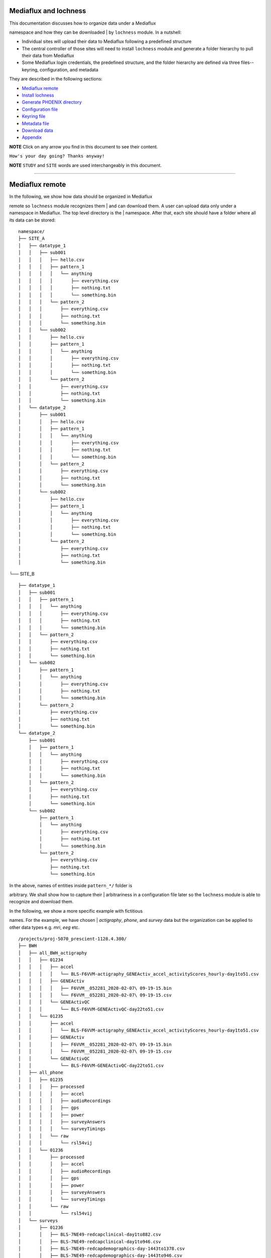 Mediaflux and lochness
----------------------

| This documentation discusses how to organize data under a Mediaflux
namespace and how they can be downloaded
| by ``lochness`` module. In a nutshell:

-  Individual sites will upload their data to Mediaflux following a
   predefined structure
-  The central controller of those sites will need to install
   ``lochness`` module and generate a folder hierarchy to
   pull their data from Mediaflux
-  Some Mediaflux login credentials, the predefined structure, and the
   folder hierarchy are defined via three files--
   keyring, configuration, and metadata

They are described in the following sections:

-  `Mediaflux remote <#mediaflux-remote>`__
-  `Install lochness <#install-lochness>`__
-  `Generate PHOENIX directory <#generate-phoenix-directory>`__
-  `Configuration file <#configuration-file>`__
-  `Keyring file <#keyring-file>`__
-  `Metadata file <#metadata-file>`__
-  `Download data <#download-data>`__
-  `Appendix <#appendix>`__

**NOTE** Click on any arrow you find in this document to see their
content.

``How's your day going? Thanks anyway!``

**NOTE** ``STUDY`` and ``SITE`` words are used interchangeably in this
document.

--------------

Mediaflux remote
----------------

| In the following, we show how data should be organized in Mediaflux
remote so ``lochness`` module recognizes them
| and can download them. A user can upload data only under a namespace
in Mediaflux. The top level directory is the
| namespace. After that, each site should have a folder where all its
data can be stored:

::

    namespace/
    ├── SITE_A
    │   ├── datatype_1
    │   │   ├── sub001
    │   │   │   ├── hello.csv
    │   │   │   ├── pattern_1
    │   │   │   │   └── anything
    │   │   │   │       ├── everything.csv
    │   │   │   │       ├── nothing.txt
    │   │   │   │       └── something.bin
    │   │   │   └── pattern_2
    │   │   │       ├── everything.csv
    │   │   │       ├── nothing.txt
    │   │   │       └── something.bin
    │   │   └── sub002
    │   │       ├── hello.csv
    │   │       ├── pattern_1
    │   │       │   └── anything
    │   │       │       ├── everything.csv
    │   │       │       ├── nothing.txt
    │   │       │       └── something.bin
    │   │       └── pattern_2
    │   │           ├── everything.csv
    │   │           ├── nothing.txt
    │   │           └── something.bin
    │   └── datatype_2
    │       ├── sub001
    │       │   ├── hello.csv
    │       │   ├── pattern_1
    │       │   │   └── anything
    │       │   │       ├── everything.csv
    │       │   │       ├── nothing.txt
    │       │   │       └── something.bin
    │       │   └── pattern_2
    │       │       ├── everything.csv
    │       │       ├── nothing.txt
    │       │       └── something.bin
    │       └── sub002
    │           ├── hello.csv
    │           ├── pattern_1
    │           │   └── anything
    │           │       ├── everything.csv
    │           │       ├── nothing.txt
    │           │       └── something.bin
    │           └── pattern_2
    │               ├── everything.csv
    │               ├── nothing.txt
    │               └── something.bin

└── SITE\_B

::

        ├── datatype_1
        │   ├── sub001
        │   │   ├── pattern_1
        │   │   │   └── anything
        │   │   │       ├── everything.csv
        │   │   │       ├── nothing.txt
        │   │   │       └── something.bin
        │   │   └── pattern_2
        │   │       ├── everything.csv
        │   │       ├── nothing.txt
        │   │       └── something.bin
        │   └── sub002
        │       ├── pattern_1
        │       │   └── anything
        │       │       ├── everything.csv
        │       │       ├── nothing.txt
        │       │       └── something.bin
        │       └── pattern_2
        │           ├── everything.csv
        │           ├── nothing.txt
        │           └── something.bin
        └── datatype_2
            ├── sub001
            │   ├── pattern_1
            │   │   └── anything
            │   │       ├── everything.csv
            │   │       ├── nothing.txt
            │   │       └── something.bin
            │   └── pattern_2
            │       ├── everything.csv
            │       ├── nothing.txt
            │       └── something.bin
            └── sub002
                ├── pattern_1
                │   └── anything
                │       ├── everything.csv
                │       ├── nothing.txt
                │       └── something.bin
                └── pattern_2
                    ├── everything.csv
                    ├── nothing.txt
                    └── something.bin

| In the above, names of entities inside ``pattern_*/`` folder is
arbitrary. We shall show how to capture their
| arbitrariness in a configuration file later so the ``lochness`` module
is able to recognize and download them.

| In the following, we show a more specific example with fictitious
names. For the example, we have chosen
| *actigraphy*, *phone*, and *survey* data but the organization can be
applied to other data types e.g. *mri*, *eeg* etc.

::

    /projects/proj-5070_prescient-1128.4.380/
    ├── BWH
    │   ├── all_BWH_actigraphy
    │   │   ├── 01234
    │   │   │   ├── accel
    │   │   │   │   └── BLS-F6VVM-actigraphy_GENEActiv_accel_activityScores_hourly-day1to51.csv
    │   │   │   ├── GENEActiv
    │   │   │   │   ├── F6VVM__052281_2020-02-07\ 09-19-15.bin
    │   │   │   │   └── F6VVM__052281_2020-02-07\ 09-19-15.csv
    │   │   │   └── GENEActivQC
    │   │   │       └── BLS-F6VVM-GENEActivQC-day22to51.csv
    │   │   └── 01235
    │   │       ├── accel
    │   │       │   └── BLS-F6VVM-actigraphy_GENEActiv_accel_activityScores_hourly-day1to51.csv
    │   │       ├── GENEActiv
    │   │       │   ├── F6VVM__052281_2020-02-07\ 09-19-15.bin
    │   │       │   └── F6VVM__052281_2020-02-07\ 09-19-15.csv
    │   │       └── GENEActivQC
    │   │           └── BLS-F6VVM-GENEActivQC-day22to51.csv
    │   ├── all_phone
    │   │   ├── 01235
    │   │   │   ├── processed
    │   │   │   │   ├── accel
    │   │   │   │   ├── audioRecordings
    │   │   │   │   ├── gps
    │   │   │   │   ├── power
    │   │   │   │   ├── surveyAnswers
    │   │   │   │   └── surveyTimings
    │   │   │   └── raw
    │   │   │       └── rsl54vij
    │   │   └── 01236
    │   │       ├── processed
    │   │       │   ├── accel
    │   │       │   ├── audioRecordings
    │   │       │   ├── gps
    │   │       │   ├── power
    │   │       │   ├── surveyAnswers
    │   │       │   └── surveyTimings
    │   │       └── raw
    │   │           └── rsl54vij
    │   └── surveys
    │       ├── 01236
    │       │   ├── BLS-7NE49-redcapclinical-day1to882.csv
    │       │   ├── BLS-7NE49-redcapclinical-day1to946.csv
    │       │   ├── BLS-7NE49-redcapdemographics-day-1443to1378.csv
    │       │   ├── BLS-7NE49-redcapdemographics-day-1443to946.csv
    │       │   ├── BLS-7NE49-redcapwatch_swap-day1to946.csv
    │       │   └── processed
    │       │       ├── F6VVM.12_month_Longitudinal_Imaging_in_SZ_and_BP_Scales.json
    │       │       ├── F6VVM.CORE_SCID.json
    │       │       └── F6VVM.Ongur_Lab_Database.json
    │       └── 01237
    │           ├── BLS-7NE49-redcapclinical-day1to882.csv
    │           ├── BLS-7NE49-redcapclinical-day1to946.csv
    │           ├── BLS-7NE49-redcapdemographics-day-1443to1378.csv
    │           ├── BLS-7NE49-redcapdemographics-day-1443to946.csv
    │           ├── BLS-7NE49-redcapwatch_swap-day1to946.csv
    │           └── processed
    │               ├── F6VVM.12_month_Longitudinal_Imaging_in_SZ_and_BP_Scales.json
    │               ├── F6VVM.CORE_SCID.json
    │               └── F6VVM.Ongur_Lab_Database.json

└── MGH

::

        ├── all_BWH_actigraphy
        │   ├── 01234
        │   │   ├── accel
        │   │   │   └── BLS-F6VVM-actigraphy_GENEActiv_accel_activityScores_hourly-day1to51.csv
        │   │   ├── GENEActiv
        │   │   │   ├── F6VVM__052281_2020-02-07\ 09-19-15.bin
        │   │   │   └── F6VVM__052281_2020-02-07\ 09-19-15.csv
        │   │   └── GENEActivQC
        │   │       └── BLS-F6VVM-GENEActivQC-day22to51.csv
        │   └── 01235
        │       ├── accel
        │       │   └── BLS-F6VVM-actigraphy_GENEActiv_accel_activityScores_hourly-day1to51.csv
        │       ├── GENEActiv
        │       │   ├── F6VVM__052281_2020-02-07\ 09-19-15.bin
        │       │   └── F6VVM__052281_2020-02-07\ 09-19-15.csv
        │       └── GENEActivQC
        │           └── BLS-F6VVM-GENEActivQC-day22to51.csv
        ├── all_phone
        │   ├── 01235
        │   │   ├── processed
        │   │   │   ├── accel
        │   │   │   ├── audioRecordings
        │   │   │   ├── gps
        │   │   │   ├── power
        │   │   │   ├── surveyAnswers
        │   │   │   └── surveyTimings
        │   │   └── raw
        │   │       └── rsl54vij
        │   └── 01236
        │       ├── processed
        │       │   ├── accel
        │       │   ├── audioRecordings
        │       │   ├── gps
        │       │   ├── power
        │       │   ├── surveyAnswers
        │       │   └── surveyTimings
        │       └── raw
        │           └── rsl54vij
        └── surveys
            ├── 01236
            │   ├── BLS-7NE49-redcapclinical-day1to882.csv
            │   ├── BLS-7NE49-redcapclinical-day1to946.csv
            │   ├── BLS-7NE49-redcapdemographics-day-1443to1378.csv
            │   ├── BLS-7NE49-redcapdemographics-day-1443to946.csv
            │   ├── BLS-7NE49-redcapwatch_swap-day1to946.csv
            │   └── processed
            │       ├── F6VVM.12_month_Longitudinal_Imaging_in_SZ_and_BP_Scales.json
            │       ├── F6VVM.CORE_SCID.json
            │       └── F6VVM.Ongur_Lab_Database.json
            └── 01237
                ├── BLS-7NE49-redcapclinical-day1to882.csv
                ├── BLS-7NE49-redcapclinical-day1to946.csv
                ├── BLS-7NE49-redcapdemographics-day-1443to1378.csv
                ├── BLS-7NE49-redcapdemographics-day-1443to946.csv
                ├── BLS-7NE49-redcapwatch_swap-day1to946.csv
                └── processed
                    ├── F6VVM.12_month_Longitudinal_Imaging_in_SZ_and_BP_Scales.json
                    ├── F6VVM.CORE_SCID.json
                    └── F6VVM.Ongur_Lab_Database.json

A couple of notes about the above symbolic and specific examples:

-  Here are two equivalences:

   #. 

      -  ``namespace/SITE_A/datatype_1/sub001/*.csv``
      -  ``/projects/proj-5070_prescient-1128.4.380/BWH/surveys/01236/*.csv``

   #. 

      -  ``namespace/SITE_A/datatype_1/sub001/pattern_1/*.csv``
      -  ``/projects/proj-5070_prescient-1128.4.380/BWH/all_BWH_actigraphy/01236/accel/*.csv``

-  There can be any number of directories inside
   ``namespace/SITE_A/datatype_1/sub001/`` e.g.

   -  zero:
      ``/projects/proj-5070_prescient-1128.4.380/BWH/surveys/01236/*.csv``
   -  one:
      ``/projects/proj-5070_prescient-1128.4.380/BWH/all_BWH_actigraphy/01236/GENEActiv/*.bin``
   -  three:
      ``/projects/proj-5070_prescient-1128.4.380/BWH/all_phone/01235/raw/rsl54vij/gps/2019-12-19\ 19_00_00.csv.lock``

| Their patterns just have to be appropriately defined in a
configuration file so the ``lochness`` module is able to
| recognize and download them.

-  ``datatype_*`` folder names are arbitrary e.g.
   ``all_BWH_actigraphy``, ``all_phone``, ``surveys``. Again, we shall
   note them
   in a configuration file accordingly later.

--------------

Install lochness
----------------

    pip install
    git+\ https://https://github.com/PREDICT-DPACC/lochness.git

Generate PHOENIX directory
--------------------------

| ``lochness`` module will download Mediaflux remote data into a
directory hierarchy informally known as ``PHOENIX``.
| You can read more about it
`here <http://docs.neuroinfo.org/lochness/en/latest/quick_start.html#phoenix>`__.
However, the ``PHOENIX`` directory hierarchy needs to be initialized
manually as follows:

    phoenix-generator.py --study BWH ./PHOENIX

The above command will generate the following directory structure:

::

    PHOENIX/
    ├── GENERAL
    │   └── BWH
    │       └── BWH_metadata.csv
    └── PROTECTED
        └── BWH

--------------

| Now that we have remote data available and local directories are set
up, we shall define some parameters via three files
| to download remote data:

-  Configuration
-  Keyring
-  Metadata

Configuration file
------------------

| Various parameters of the configuration file are described in detail
`here <http://docs.neuroinfo.org/lochness/en/latest/configuration_file.html>`__.
| For completeness of this documentation, a relevant snippet is provided
below:

    config.yml

::

    keyring_file: /home/tb571/.lochness.enc
    phoenix_root: /home/tb571/PHOENIX
    pid: /home/tb571/lochness.pid
    stderr: /home/tb571/lochness.stderr
    stdout: /home/tb571/lochness.stdout
    poll_interval: 20
    mediaflux:
        bwh:
            namespace: /projects/proj-5070_prescient-1128.4.380/BWH
            file_patterns:
            actigraphy:
                - vendor: Philips
                  product: Actiwatch 2
                  data_dir: all_BWH_actigraphy
                  pattern: 'accel/*csv'
                  protect: True
                - vendor: Activinsights
                  product: GENEActiv
                  data_dir: all_BWH_actigraphy
                  pattern: 'GENEActiv/*bin,GENEActiv/*csv'
                - vendor: Insights
                  product: GENEActivQC
                  data_dir: all_BWH_actigraphy
                  pattern: 'GENEActivQC/*csv'
            phone:
                - data_dir: all_phone
                  pattern: 'processed/accel/*csv'

    notify:
        __global__:
            - tbillah@bwh.harvard.edu

| The above snippet contains only ``mediaflux`` subsection but you may
have other subsections e.g. ``xnat``, ``redcap`` etc.
| Please continue reading below to learn about parameters in the
``mediaflux`` subsection. However, the above configuration
| will download remote data into the following ``PHOENIX`` structure:

PHOENIX/

::

    ├── GENERAL
    │   └── BWH
    │       ├── BWH_metadata.csv
    │       ├── sub01234
    │       │   ├── actigraphy
    │       │   │   ├── GENEActiv
    │       │   │   │   ├── F6VVM__052281_2020-02-07\ 09-19-15.bin
    │       │   │   │   └── F6VVM__052281_2020-02-07\ 09-19-15.csv
    │       │   │   └── GENEActivQC
    │       │   │       └── BLS-F6VVM-GENEActivQC-day22to51.csv
    │       │   └── phone
    │       │       └── processed
    │       │           └── accel
    │       │               ├── BLS-F6VVM-phone_accel_activityScores_hourly-day1to43.csv
    │       │               ├── BLS-F6VVM-phone_accel_activityScores_hourly-day1to51.csv
    │       │               └── BLS-F6VVM-phone_accel_activityScores_hourly-day1to79.csv
    │       ├── sub01235
    │       │   ├── actigraphy
    │       │   │   ├── GENEActiv
    │       │   │   │   ├── F6VVM__052281_2020-02-07\ 09-19-15.bin
    │       │   │   │   └── F6VVM__052281_2020-02-07\ 09-19-15.csv
    │       │   │   └── GENEActivQC
    │       │   │       └── BLS-F6VVM-GENEActivQC-day22to51.csv
    │       │   └── phone
    │       │       └── processed
    │       │           └── accel
    │       │               ├── BLS-F6VVM-phone_accel_activityScores_hourly-day1to43.csv
    │       │               ├── BLS-F6VVM-phone_accel_activityScores_hourly-day1to51.csv
    │       │               └── BLS-F6VVM-phone_accel_activityScores_hourly-day1to79.csv
    │       └── sub01236
    │           ├── actigraphy
    │           │   ├── GENEActiv
    │           │   │   ├── 2020-02-07\ 09-19-15.bin
    │           │   │   └── F6VVM__052281_2020-02-07\ 09-19-15.csv
    │           │   └── GENEActivQC
    │           │       └── BLS-F6VVM-GENEActivQC-day22to51.csv
    │           └── phone
    │               └── processed
    │                   └── accel
    │                       ├── BLS-F6VVM-phone_accel_activityScores_hourly-day1to43.csv
    │                       ├── BLS-F6VVM-phone_accel_activityScores_hourly-day1to51.csv
    │                       └── BLS-F6VVM-phone_accel_activityScores_hourly-day1to79.csv
    └── PROTECTED
        └── BWH
            ├── sub01234
            │   └── actigraphy
            │       └── accel
            │           └── BLS-F6VVM-actigraphy_GENEActiv_accel_activityScores_hourly-day1to51.csv
            ├── sub01235
            │   └── actigraphy
            │       └── accel
            │           └── BLS-F6VVM-actigraphy_GENEActiv_accel_activityScores_hourly-day1to51.csv
            └── sub01236
                └── actigraphy
                    └── accel
                        └── BLS-F6VVM-actigraphy_GENEActiv_accel_activityScores_hourly-day1to51.csv

How the magic happened is described later ^\_^

Keyring file
------------

| Details about the ``keyring_file`` are explained
`here <http://docs.neuroinfo.org/lochness/en/latest/quick_start.html#setup>`__
| and
`here <http://docs.neuroinfo.org/lochness/en/latest/data_sources.html>`__.
In short, define a file like below and encrypt it:

    ~/.lochness.json

::

    {
        "lochness": {
            "SECRETS": {
                "BWH":""
            }
        },
        "mediaflux.bwh": {
            "HOST": "mediaflux.researchsoftware.unimelb.edu.au",
            "PORT": "443",
            "TRANSPORT": "https",
            "TOKEN":
            "DOMAIN": "",
            "USER": "",
            "PASSWORD": ""
        }
    }
     

    crypt.py --encrypt ~/.lochness.json -o ~/.lochness.enc

| The output ``~/.lochness.enc`` has been specified as the
``keyring_file`` in the aforementioned configuration file.
| In the above, the site name is ``BWH`` that we used for ``PHOENIX``
directory generation. Since there is no value for
| ``lochness.SECRETS.BWH``, downloaded data will not be encrypted.
Remote name of the data is ``mediaflux.bwh`` that appeared
| as:

::

    mediaflux:
        bwh:
            ...

in the aforementioned configuration file and must exist in the
``BWH_metadata.csv`` file.

Metadata file
-------------

| Previously created ``BWH_metadata.csv`` will contain fictitious
values. You must insert a ``Mediaflux`` column in it with
| ``Subject ID``\ s you want to download from Mediaflux remote.

::

    Active,Consent,Subject ID,Mediaflux,XNAT
    1,2017-02-09,sub01234,mediaflux.bwh:01234,xnat:HCPEP-BWH:01234
    1,2017-02-09,sub01235,mediaflux.bwh:01235,xnat:HCPEP-BWH:01235
    1,2017-02-09,sub01236,mediaflux.bwh:01236,xnat:HCPEP-BWH:01236

| Rows in the ``Mediaflux`` column are of pattern
``mediaflux.{SITE}:{ID}``. The remote ``ID`` can be different from that
| of the local ``Subject ID`` e.g. ``01234`` and ``sub01234``
respectively. You just have to make sure that the remote ``ID``\ s exist
| in your Mediaflux remote at a certain depth as characterized by
``sub001`` and ``sub002`` in the aforementioned
`examples <#mediaflux-remote>`__.
| Finally, the ``Subject ID``\ s name the local folders:

Expand

::

    PHOENIX/
    ├── GENERAL
    │   └── BWH
    │       ├── BWH_metadata.csv
    │       ├── sub01234
    │       ├── sub01235
    │       └── sub01236
    └── PROTECTED
        └── BWH
            ├── sub01234
            ├── sub01235
            └── sub01236

| while the ``datatype_1 (actigraphy)`` and ``datatype_2 (phone)`` used
in the configuration file name the folders inside
| each ``Subject ID`` folders:

Expand

::

    PHOENIX/
    ├── GENERAL
    │   └── BWH
    │       ├── BWH_metadata.csv
    │       ├── sub01234
    │       │   ├── actigraphy
    │       │   └── phone
    │       ├── sub01235
    │       │   ├── actigraphy
    │       │   └── phone
    │       └── sub01236
    │           ├── actigraphy
    │           └── phone
    └── PROTECTED
        └── BWH
            ├── sub01234
            │   └── actigraphy
            ├── sub01235
            │   └── actigraphy
            └── sub01236
                └── actigraphy

Download data
-------------

Now that you have done everything, pull the data:

    sync.py --config /path/to/config.yml --source mediaflux --continuous

Additionally, ``sync.py --help`` can be useful.

Appendix
--------

-  The remote name ``mediaflux.bwh`` from ``BWH_metadata.csv`` appears
   in ``~/.lochness.json`` and exists as:

   ::

       mediaflux:
           bwh:
               ...

   in ``config.yml`` file.

-  Mediaflux remote location of a file is constructed from
   ``config.yml`` and ``BWH_metadata.csv`` as:

   ``namespace/SITE/data_dir/ID/pattern``

   (remember that rows under ``Mediaflux`` column have values like
   ``mediaflux.{SITE}:{ID}``)

-  Local destination is constructed as:

   ``PHOENIX_ROOT/GENERAL/SITE/Subject ID/datatype/pattern``

   or

   ``PHOENIX_ROOT/PROTECTED/SITE/Subject ID/datatype/pattern`` when
   ``protect: True``

   (remember that value of ``Subject ID`` can be different from ``ID``
   in ``mediaflux.{SITE}:{ID}`` under ``Mediaflux`` column)

   Example remote-local mapping

   -  | Remote
      | 
      ``namespace/SITE/data_dir/ID/pattern     /projects/proj-5070_prescient-1128.4.380/BWH/all_BWH_actigraphy/01236/accel/*.csv``

   -  | Local
      | 
      ``PHOENIX_ROOT/PROTECTED/SITE/Subject ID/datatype/pattern     PHOENIX/PROTECTED/BWH/sub01236/actigraphy/accel/BLS-F6VVM-actigraphy_GENEActiv_accel_activityScores_hourly-day1to51.csv``

-  A pattern must include an asterisk (``*``).

-  | If there are data with multiple patterns in one ``data_dir``, they
   can be specified via comma separated strings against
   | ``pattern``:
   | 
   ``actigraphy:     - vendor: Philips       product: Actiwatch 2       data_dir: all_BWH_actigraphy       pattern: 'GENEActiv/*bin,GENEActiv/*csv'``

-  Files for pulling data of multiple sites all together

   .lochness.json

   ::

       {
           "lochness": {
               "SECRETS": {
                   "BWH":"",
                   "MGH":""
               }
           },
           "mediaflux.bwh": {
               "HOST": "mediaflux.researchsoftware.unimelb.edu.au",
               "PORT": "443",
               "TRANSPORT": "https",
               "TOKEN":
               "DOMAIN": "",
               "USER": "",
               "PASSWORD": ""
           },
           "mediaflux.mgh": {
               "HOST": "mediaflux.researchsoftware.unimelb.edu.au",
               "PORT": "443",
               "TRANSPORT": "https",
               "TOKEN":
               "DOMAIN": "",
               "USER": "",
               "PASSWORD": ""
           }
       }

   config.yml

   ::

       keyring_file: /home/tb571/.lochness.enc
       phoenix_root: /home/tb571/PHOENIX
       pid: /home/tb571/lochness.pid
       stderr: /home/tb571/lochness.stderr
       stdout: /home/tb571/lochness.stdout
       poll_interval: 20
       mediaflux:
           bwh:
               namespace: /projects/proj-5070_prescient-1128.4.380/BWH
               file_patterns:
               actigraphy:
                   - vendor: Insights
                     product: GENEActivQC
                     data_dir: all_BWH_actigraphy
                     pattern: 'GENEActivQC/*csv'
               phone:
                   - data_dir: all_phone
                     pattern: 'processed/accel/*csv'

           mgh:
               namespace: /projects/proj-5070_prescient-1128.4.380/MGH
               file_patterns:
               actigraphy:
                   - vendor: Insights
                     product: GENEActivQC
                     data_dir: all_BWH_actigraphy
                     pattern: 'GENEActivQC/*csv'
               phone:
                   - data_dir: all_phone
                     pattern: 'processed/accel/*csv'

       notify:
           __global__:
               - tbillah@bwh.harvard.edu

   ``BWH_metadata.csv`` and ``MGH_metadata.csv`` must be in place as
   described `here <#metadata-file>`__.



